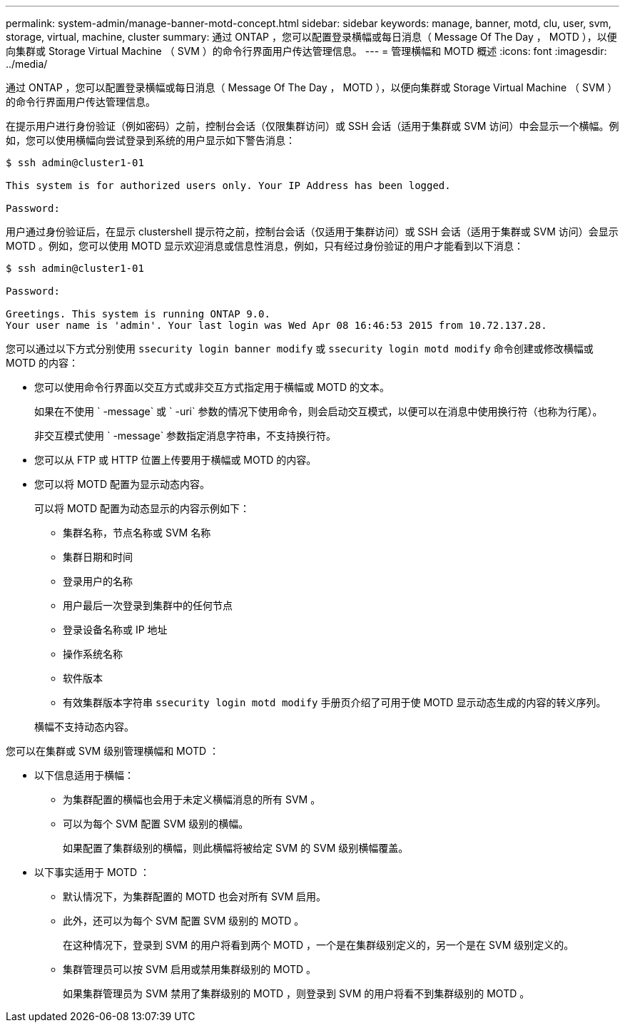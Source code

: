 ---
permalink: system-admin/manage-banner-motd-concept.html 
sidebar: sidebar 
keywords: manage, banner, motd, clu, user, svm, storage, virtual, machine, cluster 
summary: 通过 ONTAP ，您可以配置登录横幅或每日消息（ Message Of The Day ， MOTD ），以便向集群或 Storage Virtual Machine （ SVM ）的命令行界面用户传达管理信息。 
---
= 管理横幅和 MOTD 概述
:icons: font
:imagesdir: ../media/


[role="lead"]
通过 ONTAP ，您可以配置登录横幅或每日消息（ Message Of The Day ， MOTD ），以便向集群或 Storage Virtual Machine （ SVM ）的命令行界面用户传达管理信息。

在提示用户进行身份验证（例如密码）之前，控制台会话（仅限集群访问）或 SSH 会话（适用于集群或 SVM 访问）中会显示一个横幅。例如，您可以使用横幅向尝试登录到系统的用户显示如下警告消息：

[listing]
----
$ ssh admin@cluster1-01

This system is for authorized users only. Your IP Address has been logged.

Password:

----
用户通过身份验证后，在显示 clustershell 提示符之前，控制台会话（仅适用于集群访问）或 SSH 会话（适用于集群或 SVM 访问）会显示 MOTD 。例如，您可以使用 MOTD 显示欢迎消息或信息性消息，例如，只有经过身份验证的用户才能看到以下消息：

[listing]
----
$ ssh admin@cluster1-01

Password:

Greetings. This system is running ONTAP 9.0.
Your user name is 'admin'. Your last login was Wed Apr 08 16:46:53 2015 from 10.72.137.28.

----
您可以通过以下方式分别使用 `ssecurity login banner modify` 或 `ssecurity login motd modify` 命令创建或修改横幅或 MOTD 的内容：

* 您可以使用命令行界面以交互方式或非交互方式指定用于横幅或 MOTD 的文本。
+
如果在不使用 ` -message` 或 ` -uri` 参数的情况下使用命令，则会启动交互模式，以便可以在消息中使用换行符（也称为行尾）。

+
非交互模式使用 ` -message` 参数指定消息字符串，不支持换行符。

* 您可以从 FTP 或 HTTP 位置上传要用于横幅或 MOTD 的内容。
* 您可以将 MOTD 配置为显示动态内容。
+
可以将 MOTD 配置为动态显示的内容示例如下：

+
** 集群名称，节点名称或 SVM 名称
** 集群日期和时间
** 登录用户的名称
** 用户最后一次登录到集群中的任何节点
** 登录设备名称或 IP 地址
** 操作系统名称
** 软件版本
** 有效集群版本字符串 `ssecurity login motd modify` 手册页介绍了可用于使 MOTD 显示动态生成的内容的转义序列。


+
横幅不支持动态内容。



您可以在集群或 SVM 级别管理横幅和 MOTD ：

* 以下信息适用于横幅：
+
** 为集群配置的横幅也会用于未定义横幅消息的所有 SVM 。
** 可以为每个 SVM 配置 SVM 级别的横幅。
+
如果配置了集群级别的横幅，则此横幅将被给定 SVM 的 SVM 级别横幅覆盖。



* 以下事实适用于 MOTD ：
+
** 默认情况下，为集群配置的 MOTD 也会对所有 SVM 启用。
** 此外，还可以为每个 SVM 配置 SVM 级别的 MOTD 。
+
在这种情况下，登录到 SVM 的用户将看到两个 MOTD ，一个是在集群级别定义的，另一个是在 SVM 级别定义的。

** 集群管理员可以按 SVM 启用或禁用集群级别的 MOTD 。
+
如果集群管理员为 SVM 禁用了集群级别的 MOTD ，则登录到 SVM 的用户将看不到集群级别的 MOTD 。





